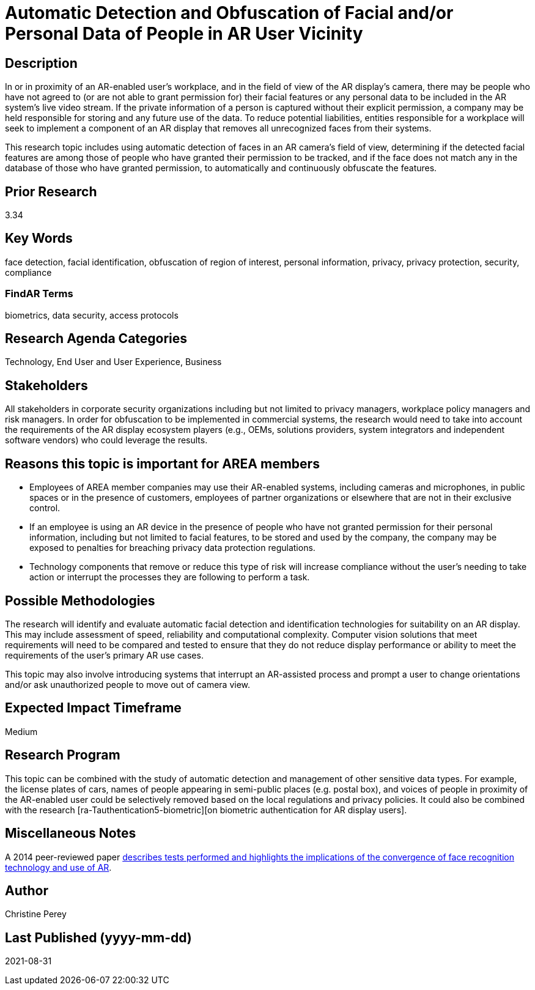 [[ra-Tcomputervision5-obfuscationoffacialdata]]

# Automatic Detection and Obfuscation of Facial and/or Personal Data of People in AR User Vicinity

## Description
In or in proximity of an AR-enabled user's workplace, and in the field of view of the AR display's camera, there may be people who have not agreed to (or are not able to grant permission for) their facial features or any personal data to be included in the AR system's live video stream. If the private information of a person is captured without their explicit permission, a company may be held responsible for storing and any future use of the data. To reduce potential liabilities, entities responsible for a workplace will seek to implement a component of an AR display that removes all unrecognized faces from their systems.

This research topic includes using automatic detection of faces in an AR camera's field of view, determining if the detected facial features are among those of people who have granted their permission to be tracked, and if the face does not match any in the database of those who have granted permission, to automatically and continuously obfuscate the features.

## Prior Research
3.34

## Key Words
face detection, facial identification, obfuscation of region of interest, personal information, privacy, privacy protection, security, compliance

### FindAR Terms
biometrics, data security, access protocols

## Research Agenda Categories
Technology, End User and User Experience, Business

## Stakeholders
All stakeholders in corporate security organizations including but not limited to privacy managers, workplace policy managers and risk managers. In order for obfuscation to be implemented in commercial systems, the research would need to take into account the requirements of the AR display ecosystem players (e.g., OEMs, solutions providers, system integrators and independent software vendors) who could leverage the results.

## Reasons this topic is important for AREA members
- Employees of AREA member companies may use their AR-enabled systems, including cameras and microphones, in public spaces or in the presence of customers, employees of partner organizations or elsewhere that are not in their exclusive control.
- If an employee is using an AR device in the presence of people who have not granted permission for their personal information, including but not limited to facial features, to be stored and used by the company, the company may be exposed to penalties for breaching privacy data protection regulations.
- Technology components that remove or reduce this type of risk will increase compliance without the user's needing to take action or interrupt the processes they are following to perform a task.

## Possible Methodologies
The research will identify and evaluate automatic facial detection and identification technologies for suitability on an AR display. This may include assessment of speed, reliability and computational complexity. Computer vision solutions that meet requirements will need to be compared and tested to ensure that they do not reduce display performance or ability to meet the requirements of the user's primary AR use cases.

This topic may also involve introducing systems that interrupt an AR-assisted process and prompt a user to change orientations and/or ask unauthorized people to move out of camera view.

## Expected Impact Timeframe
Medium

## Research Program
This topic can be combined with the study of automatic detection and management of other sensitive data types. For example, the license plates of cars, names of people appearing in semi-public places (e.g. postal box), and voices of people in proximity of the AR-enabled user could be selectively removed based on the local regulations and privacy policies. It could also be combined with the research [ra-Tauthentication5-biometric][on biometric authentication for AR display users].

## Miscellaneous Notes
A 2014 peer-reviewed paper https://www.researchgate.net/publication/323372332_Face_Recognition_and_Privacy_in_the_Age_of_Augmented_Reality[describes tests performed and highlights the implications of the convergence of face recognition technology and use of AR].

## Author
Christine Perey

## Last Published (yyyy-mm-dd)
2021-08-31

